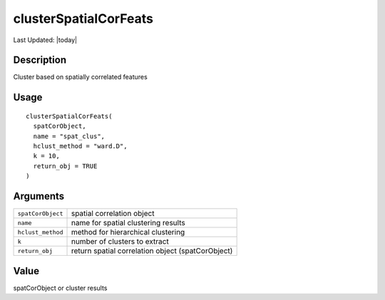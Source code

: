 clusterSpatialCorFeats
----------------------

.. link-button:: https://github.com/drieslab/Giotto/tree/suite/R/spatial_genes.R#L3606
		:type: url
		:text: View Source Code
		:classes: btn-outline-primary btn-block

Last Updated: |today|

Description
~~~~~~~~~~~

Cluster based on spatially correlated features

Usage
~~~~~

::

   clusterSpatialCorFeats(
     spatCorObject,
     name = "spat_clus",
     hclust_method = "ward.D",
     k = 10,
     return_obj = TRUE
   )

Arguments
~~~~~~~~~

+-----------------------------------+-----------------------------------+
| ``spatCorObject``                 | spatial correlation object        |
+-----------------------------------+-----------------------------------+
| ``name``                          | name for spatial clustering       |
|                                   | results                           |
+-----------------------------------+-----------------------------------+
| ``hclust_method``                 | method for hierarchical           |
|                                   | clustering                        |
+-----------------------------------+-----------------------------------+
| ``k``                             | number of clusters to extract     |
+-----------------------------------+-----------------------------------+
| ``return_obj``                    | return spatial correlation object |
|                                   | (spatCorObject)                   |
+-----------------------------------+-----------------------------------+

Value
~~~~~

spatCorObject or cluster results
